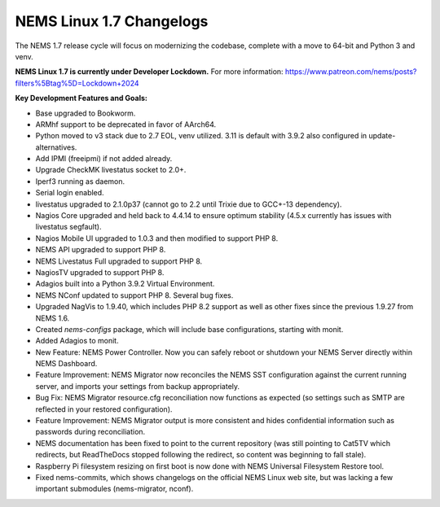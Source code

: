 NEMS Linux 1.7 Changelogs
=========================

The NEMS 1.7 release cycle will focus on modernizing the codebase, complete
with a move to 64-bit and Python 3 and venv.

**NEMS Linux 1.7 is currently under Developer Lockdown.**
For more information: https://www.patreon.com/nems/posts?filters%5Btag%5D=Lockdown+2024

**Key Development Features and Goals:**

-  Base upgraded to Bookworm.
-  ARMhf support to be deprecated in favor of AArch64.
-  Python moved to v3 stack due to 2.7 EOL, venv utilized. 3.11 is default with 3.9.2 also configured in update-alternatives.
-  Add IPMI (freeipmi) if not added already.
-  Upgrade CheckMK livestatus socket to 2.0+.

-  Iperf3 running as daemon.
-  Serial login enabled.
-  livestatus upgraded to 2.1.0p37 (cannot go to 2.2 until Trixie due to GCC+-13 dependency).
-  Nagios Core upgraded and held back to 4.4.14 to ensure optimum stability (4.5.x currently has issues with livestatus segfault).
-  Nagios Mobile UI upgraded to 1.0.3 and then modified to support PHP 8.
-  NEMS API upgraded to support PHP 8.
-  NEMS Livestatus Full upgraded to support PHP 8.
-  NagiosTV upgraded to support PHP 8.
-  Adagios built into a Python 3.9.2 Virtual Environment.
-  NEMS NConf updated to support PHP 8. Several bug fixes.
-  Upgraded NagVis to 1.9.40, which includes PHP 8.2 support as well as other fixes since the previous 1.9.27 from NEMS 1.6.
-  Created `nems-configs` package, which will include base configurations, starting with monit.
-  Added Adagios to monit.
-  New Feature: NEMS Power Controller. Now you can safely reboot or shutdown your NEMS Server directly within NEMS Dashboard.
-  Feature Improvement: NEMS Migrator now reconciles the NEMS SST configuration against the current running server, and imports your settings from backup appropriately.
-  Bug Fix: NEMS Migrator resource.cfg reconciliation now functions as expected (so settings such as SMTP are reflected in your restored configuration).
-  Feature Improvement: NEMS Migrator output is more consistent and hides confidential information such as passwords during reconciliation.
-  NEMS documentation has been fixed to point to the current repository (was still pointing to Cat5TV which redirects, but ReadTheDocs stopped following the redirect, so content was beginning to fall stale).
-  Raspberry Pi filesystem resizing on first boot is now done with NEMS Universal Filesystem Restore tool.
-  Fixed nems-commits, which shows changelogs on the official NEMS Linux web site, but was lacking a few important submodules (nems-migrator, nconf).
